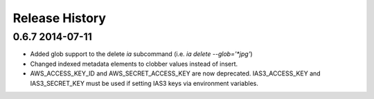 .. :changelog:

Release History
---------------

0.6.7 2014-07-11 
+++++++++

- Added glob support to the delete `ia` subcommand (i.e. `ia delete --glob='*jpg'`)
- Changed indexed metadata elements to clobber values instead of insert.
- AWS_ACCESS_KEY_ID and AWS_SECRET_ACCESS_KEY are now deprecated.
  IAS3_ACCESS_KEY and IAS3_SECRET_KEY must be used if setting IAS3
  keys via environment variables.
